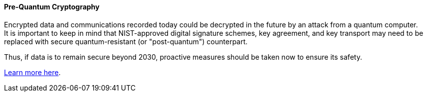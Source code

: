 ==== Pre-Quantum Cryptography

Encrypted data and communications recorded today could be decrypted in the
future by an attack from a quantum computer. +
It is important to keep in mind that NIST-approved digital signature schemes,
key agreement, and key transport may need to be replaced with secure
quantum-resistant (or "post-quantum") counterpart.

Thus, if data is to remain secure beyond 2030, proactive measures should be
taken now to ensure its safety.

https://www.enisa.europa.eu/publications/post-quantum-cryptography-current-state-and-quantum-mitigation[Learn more here].
